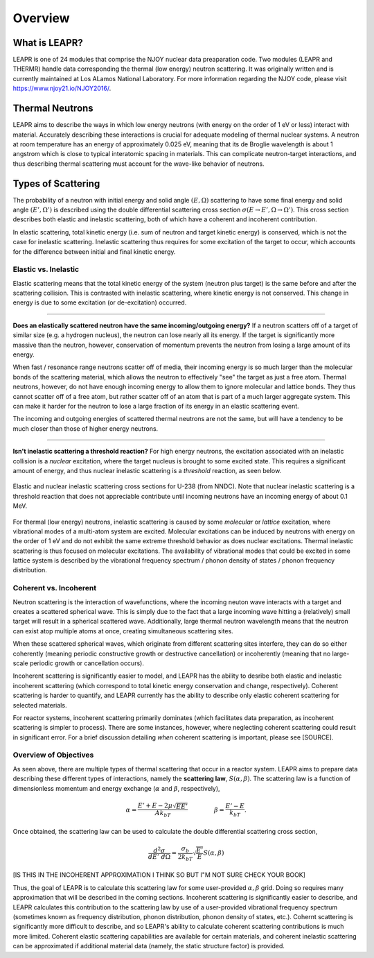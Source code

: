 .. This is a comment. Note how any initial comments are moved by
   transforms to after the document title, subtitle, and docinfo.

.. demo.rst from: http://docutils.sourceforge.net/docs/user/rst/demo.txt

.. |EXAMPLE| image:: _images/temp.png
   :width: 1em

**********************
Overview
**********************

..
  COMMENT: .. contents:: Table of Contents

What is LEAPR?
=====================
LEAPR is one of 24 modules that comprise the NJOY nuclear data preaparation code. Two modules (LEAPR and THERMR) handle data corresponding the thermal (low energy) neutron scattering. It was originally written and is currently maintained at Los ALamos National Laboratory. For more information regarding the NJOY code, please visit https://www.njoy21.io/NJOY2016/.

.. LEAPR prepares the **scattering law** :math:`S(\alpha,\beta)`, and THERMR writes the scattering law in a convenient way for use in simulations, etc. The scattering law can be used to calculate the scattering cross sections, where :math:`\alpha` and :math:`\beta` are unitless momentum and energy change, respectively.




Thermal Neutrons
=====================

LEAPR aims to describe the ways in which low energy neutrons (with energy on the order of 1 eV or less) interact with material. Accurately describing these interactions is crucial for adequate modeling of thermal nuclear systems. A neutron at room temperature has an energy of approximately 0.025 eV, meaning that its de Broglie wavelength is about 1 angstrom which is close to typical interatomic spacing in materials. This can complicate neutron-target interactions, and thus describing thermal scattering must account for the wave-like behavior of neutrons. 


.. _overview_types_of_scattering:

Types of Scattering
=========================

The probability of a neutron with initial energy and solid angle :math:`(E,\Omega)` scattering to have some final energy and solid angle :math:`(E',\Omega')` is described using the double differential scattering cross section :math:`\sigma(E\rightarrow E', \Omega\rightarrow\Omega')`. This cross section describes both elastic and inelastic scattering, both of which have a coherent and incoherent contribution.

.. image:: _images/scatteringBreakdown.jpeg

In elastic scattering, total kinetic energy (i.e. sum of neutron and target kinetic energy) is conserved, which is not the case for inelastic scattering. Inelastic scattering thus requires for some excitation of the target to occur, which accounts for the difference between initial and final kinetic energy. 


Elastic vs. Inelastic 
---------------------------------
Elastic scattering means that the total kinetic energy of the system (neutron plus target) is the same before and after the scattering collision. This is contrasted with inelastic scattering, where kinetic energy is not conserved. This change in energy is due to some excitation (or de-excitation) occurred. 

----------------------------------------------------------------------------

**Does an elastically scattered neutron have the same incoming/outgoing energy?**
If a neutron scatters off of a target of similar size (e.g. a hydrogen nucleus), the neutron can lose nearly all its energy. If the target is significantly more massive than the neutron, however, conservation of momentum prevents the neutron from losing a large amount of its energy. 

When fast / resonance range neutrons scatter off of media, their incoming energy is so much larger than the molecular bonds of the scattering material, which allows the neutron to effectively "see" the target as just a free atom. Thermal neutrons, however, do not have enough incoming energy to allow them to ignore molecular and lattice bonds. They thus cannot scatter off of a free atom, but rather scatter off of an atom that is part of a much larger aggregate system. This can make it harder for the neutron to lose a large fraction of its energy in an elastic scattering event. 

The incoming and outgoing energies of scattered thermal neutrons are not the same, but will have a tendency to be much closer than those of higher energy neutrons. 

----------------------------------------------------------------------------

**Isn't inelastic scattering a threshold reaction?**
For high energy neutrons, the excitation associated with an inelastic collision is a *nuclear* excitation, where the target nucleus is brought to some excited state. This requires a significant amount of energy, and thus nuclear inelastic scattering is a *threshold* reaction, as seen below.

.. figure:: _images/U238_xs.png
    :width: 60%
    :align: center

    Elastic and nuclear inelastic scattering cross sections for U-238 (from NNDC). Note that nuclear inelastic scattering is a threshold reaction that does not appreciable contribute until incoming neutrons have an incoming energy of about 0.1 MeV.


For thermal (low energy) neutrons, inelastic scattering is caused by some *molecular* or *lattice* excitation, where vibrational modes of a multi-atom system are excited. Molecular excitations can be induced by neutrons with energy on the order of 1 eV and do not exhibit the same extreme threshold behavior as does nuclear excitations. Thermal inelastic scattering is thus focused on molecular excitations. The availability of vibrational modes that could be excited in some lattice system is described by the vibrational frequency spectrum / phonon density of states / phonon frequency distribution. 

.. .. math::
  \sigma(E\rightarrow E',\Omega\rightarrow\Omega') = \sigma_{coh}(E\rightarrow E',\Omega\rightarrow\Omega') + \sigma_{inc}(E\rightarrow E,\Omega\rightarrow\Omega') 




Coherent vs. Incoherent 
--------------------------

Neutron scattering is the interaction of wavefunctions, where the incoming neuton wave interacts with a target and creates a scattered spherical wave. This is simply due to the fact that a large incoming wave hitting a (relatively) small target will result in a spherical scattered wave. Additionally, large thermal neutron wavelength means that the neutron can exist atop multiple atoms at once, creating simultaneous scattering sites. 

When these scattered spherical waves, which originate from different scattering sites interfere, they can do so either coherently (meaning periodic constructive growth or destructive cancellation) or incoherently (meaning that no large-scale periodic growth or cancellation occurs). 

Incoherent scattering is significantly easier to model, and LEAPR has the ability to desribe both elastic and inelastic incoherent scattering (which correspond to total kinetic energy conservation and change, respectively). Coherent scattering is harder to quantify, and LEAPR currently has the ability to describe only elastic coherent scattering for selected materials. 

For reactor systems, incoherent scattering primarily dominates (which facilitates data preparation, as incoherent scattering is simpler to process). There are some instances, however, where neglecting coherent scattering could result in significant error. For a brief discussion detailing *when* coherent scattering is important, please see [SOURCE].

Overview of Objectives
--------------------------
As seen above, there are multiple types of thermal scattering that occur in a reactor system. LEAPR aims to prepare data describing these different types of interactions, namely the **scattering law**, :math:`S(\alpha,\beta)`. The scattering law is a function of dimensionless momentum and energy exchange (:math:`\alpha` and :math:`\beta`, respectively), 

.. math:: 
  \alpha = \frac{E'+E-2\mu\sqrt{EE'}}{Ak_bT}\qquad~\qquad\beta=\frac{E'-E}{k_bT}.

Once obtained, the scattering law can be used to calculate the double differential scattering cross section,

.. math::
  \frac{d^2\sigma}{dE'~d\Omega }=\frac{\sigma_b}{2k_bT}\sqrt{\frac{E'}{E}}S(\alpha,\beta)

[IS THIS IN THE INCOHERENT APPROXIMATION I THINK SO BUT I"M NOT SURE CHECK YOUR BOOK]

Thus, the goal of LEAPR is to calculate this scattering law for some user-provided :math:`\alpha,\beta` grid. Doing so requires many approximation that will be described in the coming sections. Incoherent scattering is significantly easier to describe, and LEAPR calculates this contribution to the scattering law by use of a user-provided vibrational frequency spectrum (sometimes known as frequency distribution, phonon distribution, phonon density of states, etc.). Cohernt scattering is significantly more difficult to describe, and so LEAPR's ability to calculate coherent scattering contributions is much more limited. Coherent elastic scattering capabilities are available for certain materials, and coherent inelastic scattering can be approximated if additional material data (namely, the static structure factor) is provided.

